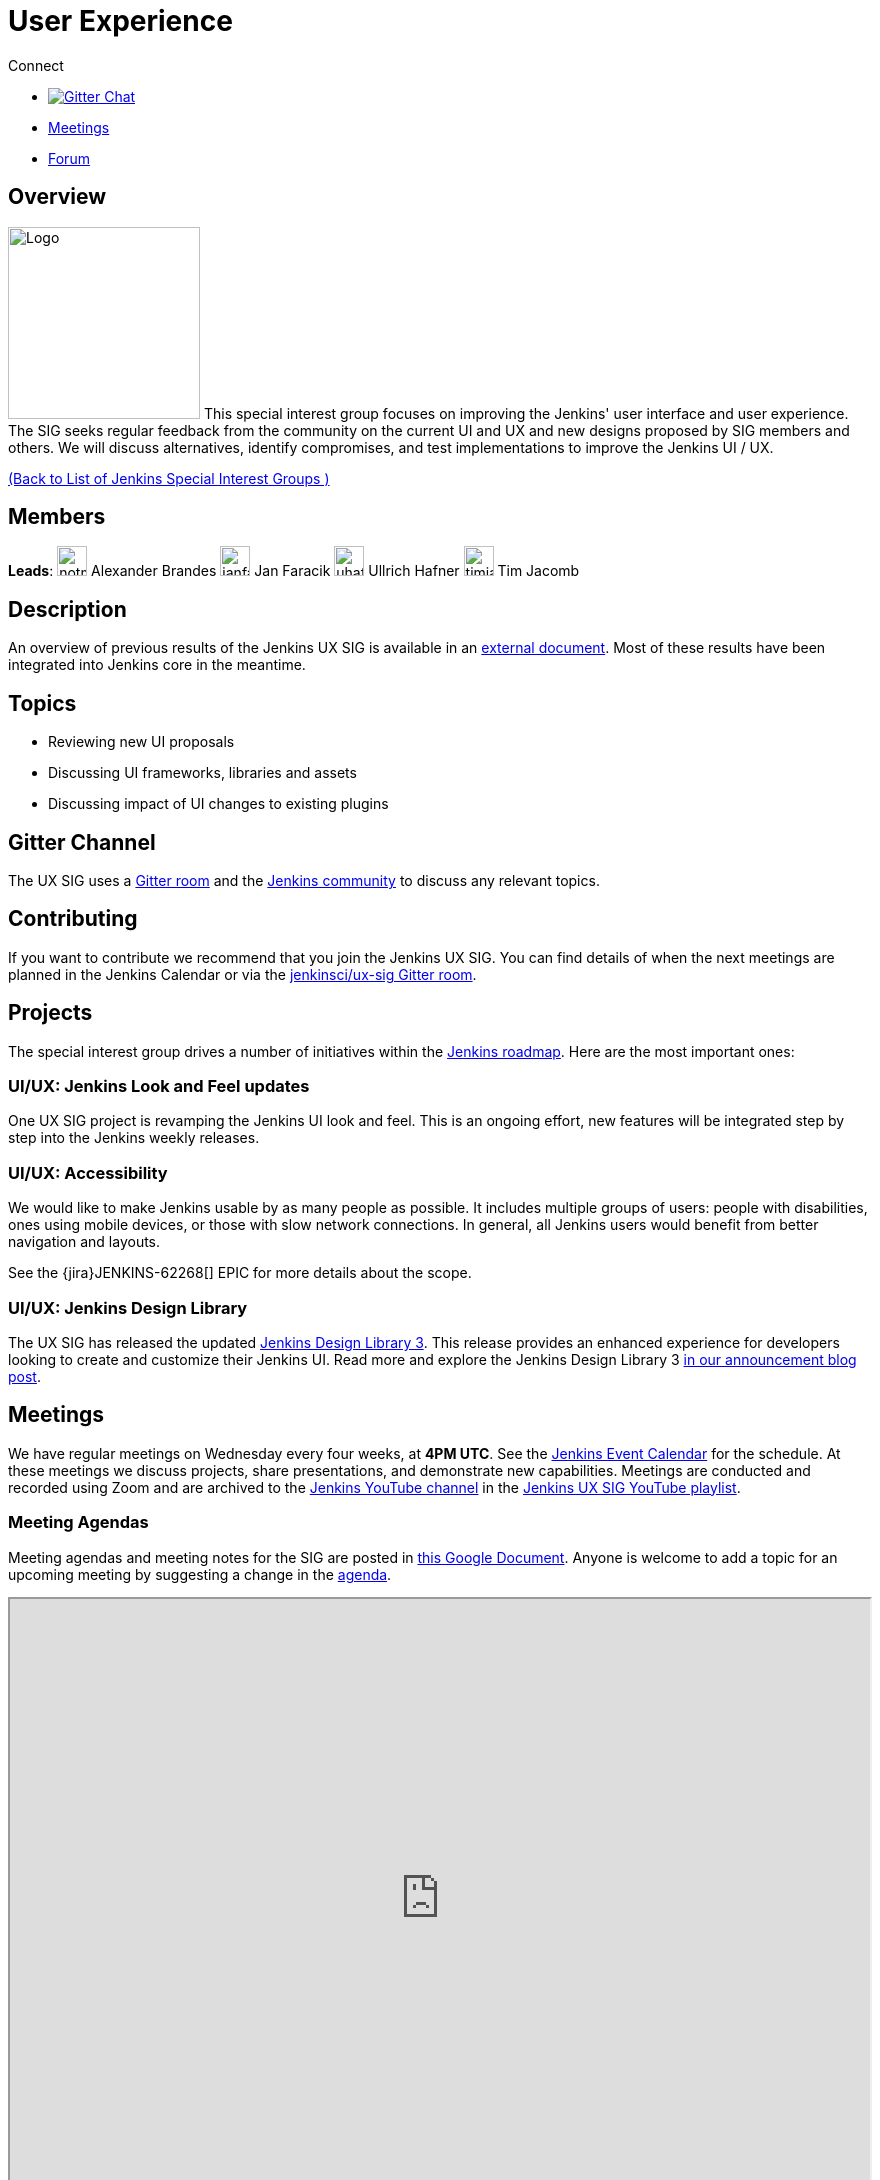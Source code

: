 = User Experience

.Connect
****
* https://gitter.im/jenkinsci/ux-sig[image:https://img.shields.io/badge/gitter%20-%20join%20chat%20-%20Green[Gitter Chat]]
* https://docs.google.com/document/d/1QttPwdimNP_120JukigKsRuBvMr34KZhVfsbgq1HFLM/edit?usp=sharing[Meetings]
* https://community.jenkins.io/c/contributing/ux-sig[Forum]
****

== Overview

[.float-group]
--
image:images:ROOT:sigs/ux/logo.svg[Logo,width=192,float=right,role=float-gap]
This special interest group focuses on improving the Jenkins' user interface and user experience. The SIG seeks regular feedback from the community on the current UI and UX and new designs proposed by SIG members and others. We will discuss alternatives, identify compromises, and test implementations to improve the Jenkins UI / UX.
--

xref:ROOT:index.adoc[(Back to List of Jenkins Special Interest Groups )]

== Members

[.avatar]
*Leads*:
image:images:ROOT:avatars/notmyfault.jpeg[,width=30,height=30] Alexander Brandes
image:images:ROOT:avatars/janfaracik.jpg[,width=30,height=30] Jan Faracik
image:images:ROOT:avatars/uhafner.jpg[,width=30,height=30] Ullrich Hafner
image:images:ROOT:avatars/timja.jpg[,width=30,height=30] Tim Jacomb

== Description

An overview of previous results of the Jenkins UX SIG is available in an link:https://docs.google.com/document/d/1J3HsxYdNPDZpFzCz6HWGcIhsY3urOXOZmiMiGR1D-ew/edit?usp=sharing[external document].
Most of these results have been integrated into Jenkins core in the meantime.

== Topics

* Reviewing new UI proposals
* Discussing UI frameworks, libraries and assets
* Discussing impact of UI changes to existing plugins

== Gitter Channel

The UX SIG uses a link:https://app.gitter.im/#/room/#jenkinsci/ux-sig:matrix.org[Gitter room] and the
link:https://community.jenkins.io[Jenkins community] to discuss any relevant topics.

== Contributing

If you want to contribute we recommend that you join the Jenkins UX SIG. You can find details of when the next meetings are planned in the Jenkins Calendar or via the link:https://app.gitter.im/#/room/#jenkinsci/ux-sig:matrix.org[jenkinsci/ux-sig Gitter room].

[#ongoing-projects]
== Projects

The special interest group drives a number of initiatives within the link:https://www.jenkins.io/project/roadmap/[Jenkins roadmap].
Here are the most important ones:

[#project-ui-look-and-feel]
=== UI/UX: Jenkins Look and Feel updates

One UX SIG project is revamping the Jenkins UI look and feel.
This is an ongoing effort, new features will be integrated step by step into the Jenkins weekly releases.

[#project-ui-accessibility]
=== UI/UX: Accessibility

We would like to make Jenkins usable by as many people as possible.
It includes multiple groups of users: people with disabilities, ones using mobile devices, or those with slow network connections.
In general, all Jenkins users would benefit from better navigation and layouts.

See the {jira}JENKINS-62268[] EPIC for more details about the scope.

[[design-library]]
=== UI/UX: Jenkins Design Library

The UX SIG has released the updated link:https://weekly.ci.jenkins.io/design-library[Jenkins Design Library 3].
This release provides an enhanced experience for developers looking to create and customize their Jenkins UI.
Read more and explore the Jenkins Design Library 3 link:https://www.jenkins.io/blog/2025/01/10/design-library/[in our announcement blog post].

== Meetings

We have regular meetings on Wednesday every four weeks, at *4PM UTC*.
See the xref:events:ROOT:index.adoc[Jenkins Event Calendar] for the schedule.
At these meetings we discuss projects, share presentations, and demonstrate new capabilities.
Meetings are conducted and recorded using Zoom and are archived to the link:https://www.youtube.com/user/jenkinsci[Jenkins YouTube channel] in the link:https://www.youtube.com/playlist?list=PLN7ajX_VdyaOnsIIsZHsv_fM9QhOcajWe[Jenkins UX SIG YouTube playlist].

=== Meeting Agendas

Meeting agendas and meeting notes for the SIG are posted in link:https://docs.google.com/document/d/1QttPwdimNP_120JukigKsRuBvMr34KZhVfsbgq1HFLM/edit?usp=sharing[this Google Document].
Anyone is welcome to add a topic for an upcoming meeting by suggesting a change in the link:https://docs.google.com/document/d/1QttPwdimNP_120JukigKsRuBvMr34KZhVfsbgq1HFLM/edit?usp=sharing[agenda].

++++
<iframe src="https://docs.google.com/document/d/1QttPwdimNP_120JukigKsRuBvMr34KZhVfsbgq1HFLM?embedded=true" width="100%" height="600px"></iframe>
++++
